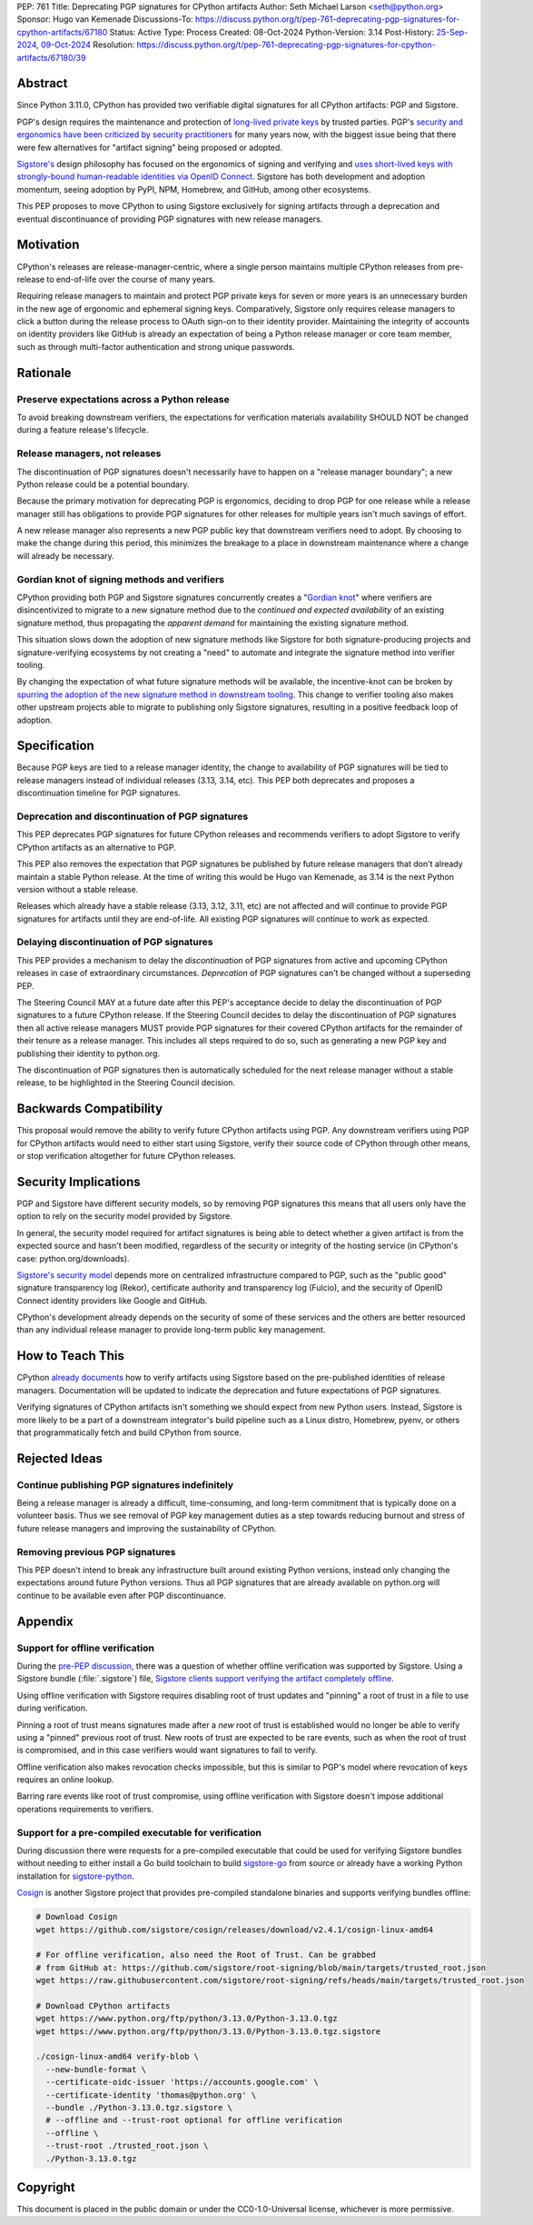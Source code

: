 PEP: 761
Title: Deprecating PGP signatures for CPython artifacts
Author: Seth Michael Larson <seth@python.org>
Sponsor: Hugo van Kemenade
Discussions-To: https://discuss.python.org/t/pep-761-deprecating-pgp-signatures-for-cpython-artifacts/67180
Status: Active
Type: Process
Created: 08-Oct-2024
Python-Version: 3.14
Post-History: `25-Sep-2024 <https://discuss.python.org/t/pre-pep-discussion-stop-providing-gpg-signatures-for-cpython-artifacts/65058>`__, `09-Oct-2024 <https://discuss.python.org/t/pep-761-deprecating-pgp-signatures-for-cpython-artifacts/67180>`__
Resolution: https://discuss.python.org/t/pep-761-deprecating-pgp-signatures-for-cpython-artifacts/67180/39

Abstract
========

Since Python 3.11.0, CPython has provided two verifiable digital signatures
for all CPython artifacts: PGP and Sigstore.

PGP's design requires the maintenance and protection of `long-lived private
keys <https://words.filippo.io/giving-up-on-long-term-pgp/>`_ by trusted
parties. PGP's `security and ergonomics have been criticized by security
practitioners <https://www.latacora.com/blog/2019/07/16/the-pgp-problem/>`_
for many years now, with the biggest issue being that there were few
alternatives for "artifact signing" being proposed or adopted.

`Sigstore's <https://docs.sigstore.dev>`_ design philosophy has focused on the
ergonomics of signing and verifying and `uses short-lived keys with
strongly-bound human-readable identities via OpenID Connect <https://docs.sigstore.dev/#how-sigstore-works>`_.
Sigstore has both development and adoption momentum, seeing adoption by PyPI,
NPM, Homebrew, and GitHub, among other ecosystems.

This PEP proposes to move CPython to using Sigstore exclusively for signing
artifacts through a deprecation and eventual discontinuance of providing PGP
signatures with new release managers.

Motivation
==========

CPython's releases are release-manager-centric, where a single person
maintains multiple CPython releases from pre-release to end-of-life over the
course of many years.

Requiring release managers to maintain and protect PGP private keys for seven
or more years is an unnecessary burden in the new age of ergonomic and
ephemeral signing keys. Comparatively, Sigstore only requires release managers
to click a button during the release process to OAuth sign-on to their
identity provider. Maintaining the integrity of accounts on identity providers
like GitHub is already an expectation of being a Python release manager or
core team member, such as through multi-factor authentication and strong
unique passwords.

Rationale
=========

Preserve expectations across a Python release
---------------------------------------------

To avoid breaking downstream verifiers, the expectations for verification
materials availability SHOULD NOT be changed during a feature release's
lifecycle.

Release managers, not releases
------------------------------

The discontinuation of PGP signatures doesn't necessarily have to happen
on a "release manager boundary"; a new Python release could be a potential
boundary.

Because the primary motivation for deprecating PGP is ergonomics, deciding
to drop PGP for one release while a release manager still has obligations to
provide PGP signatures for other releases for multiple years isn't much
savings of effort.

A new release manager also represents a new PGP public key that downstream
verifiers need to adopt. By choosing to make the change during this period,
this minimizes the breakage to a place in downstream maintenance where a
change will already be necessary.

Gordian knot of signing methods and verifiers
---------------------------------------------

CPython providing both PGP and Sigstore signatures concurrently creates a
"`Gordian knot <https://en.wikipedia.org/wiki/Gordian_Knot>`_" where
verifiers are disincentivized to migrate to a new signature method due to the
*continued and expected availability* of an existing signature method, thus
propagating the *apparent demand* for maintaining the existing signature
method.

This situation slows down the adoption of new signature methods like Sigstore for
both signature-producing projects and signature-verifying ecosystems by not
creating a "need" to automate and integrate the signature method into verifier
tooling.

By changing the expectation of what future signature methods will be
available, the incentive-knot can be broken by `spurring the adoption of the
new signature method in downstream tooling <https://lists.debian.org/debian-devel/2024/10/msg00025.html>`_.
This change to verifier tooling also makes other upstream projects able to
migrate to publishing only Sigstore signatures, resulting in a positive
feedback loop of adoption.

Specification
=============

Because PGP keys are tied to a release manager identity, the change to
availability of PGP signatures will be tied to release managers instead of
individual releases (3.13, 3.14, etc). This PEP both deprecates and proposes
a discontinuation timeline for PGP signatures.

Deprecation and discontinuation of PGP signatures
-------------------------------------------------

This PEP deprecates PGP signatures for future CPython releases and recommends
verifiers to adopt Sigstore to verify CPython artifacts as an alternative to
PGP.

This PEP also removes the expectation that PGP signatures be published by
future release managers that don't already maintain a stable Python release.
At the time of writing this would be Hugo van Kemenade, as 3.14 is the next
Python version without a stable release.

Releases which already have a stable release (3.13, 3.12, 3.11, etc) are not
affected and will continue to provide PGP signatures for artifacts until they
are end-of-life. All existing PGP signatures will continue to work as
expected.

Delaying discontinuation of PGP signatures
------------------------------------------

This PEP provides a mechanism to delay the *discontinuation* of PGP signatures
from active and upcoming CPython releases in case of extraordinary
circumstances. *Deprecation* of PGP signatures can't be changed without a
superseding PEP.

The Steering Council MAY at a future date after this PEP's acceptance decide
to delay the discontinuation of PGP signatures to a future CPython release.
If the Steering Council decides to delay the discontinuation of PGP signatures
then all active release managers MUST provide PGP signatures for their covered
CPython artifacts for the remainder of their tenure as a release manager. This
includes all steps required to do so, such as generating a new PGP key and
publishing their identity to python.org.

The discontinuation of PGP signatures then is automatically scheduled for the
next release manager without a stable release, to be highlighted in the
Steering Council decision.

Backwards Compatibility
=======================

This proposal would remove the ability to verify future CPython artifacts
using PGP. Any downstream verifiers using PGP for CPython artifacts would
need to either start using Sigstore, verify their source code of CPython
through other means, or stop verification altogether for future CPython
releases.

Security Implications
=====================

PGP and Sigstore have different security models, so by removing PGP
signatures this means that all users only have the option to rely on the
security model provided by Sigstore.

In general, the security model required for artifact signatures is being
able to detect whether a given artifact is from the expected source and
hasn't been modified, regardless of the security or integrity of the hosting
service (in CPython's case: python.org/downloads).

`Sigstore's security model <https://docs.sigstore.dev/about/security/>`_
depends more on centralized infrastructure compared to PGP, such as the
"public good" signature transparency log (Rekor), certificate authority and
transparency log (Fulcio), and the security of OpenID Connect identity
providers like Google and GitHub.

CPython's development already depends on the security of some of these
services and the others are better resourced than any individual release
manager to provide long-term public key management.

How to Teach This
=================

CPython `already documents <https://www.python.org/downloads/metadata/sigstore/>`_
how to verify artifacts using Sigstore based on the pre-published identities
of release managers. Documentation will be updated to indicate the deprecation
and future expectations of PGP signatures.

Verifying signatures of CPython artifacts isn't something we should expect
from new Python users. Instead, Sigstore is more likely to be a part of a
downstream integrator's build pipeline such as a Linux distro, Homebrew, pyenv,
or others that programmatically fetch and build CPython from source.

Rejected Ideas
==============

Continue publishing PGP signatures indefinitely
-----------------------------------------------

Being a release manager is already a difficult, time-consuming, and long-term
commitment that is typically done on a volunteer basis. Thus we see removal
of PGP key management duties as a step towards reducing burnout and stress
of future release managers and improving the sustainability of CPython.

Removing previous PGP signatures
--------------------------------

This PEP doesn't intend to break any infrastructure built around existing Python
versions, instead only changing the expectations around future Python versions.
Thus all PGP signatures that are already available on python.org will continue
to be available even after PGP discontinuance.

Appendix
========

Support for offline verification
--------------------------------

During the `pre-PEP discussion <https://discuss.python.org/t/pre-pep-discussion-stop-providing-gpg-signatures-for-cpython-artifacts/65058>`_,
there was a question of whether offline verification was supported by
Sigstore. Using a Sigstore bundle (:file:`.sigstore`) file, `Sigstore clients
support verifying the artifact completely offline <https://discuss.python.org/t/pre-pep-discussion-stop-providing-gpg-signatures-for-cpython-artifacts/65058/9>`_.

Using offline verification with Sigstore requires disabling root of trust
updates and "pinning" a root of trust in a file to use during verification.

Pinning a root of trust means signatures made after a *new* root of trust
is established would no longer be able to verify using a "pinned" previous
root of trust. New roots of trust are expected to be rare events, such as
when the root of trust is compromised, and in this case verifiers would
want signatures to fail to verify.

Offline verification also makes revocation checks impossible, but this
is similar to PGP's model where revocation of keys requires an online lookup.

Barring rare events like root of trust compromise, using offline verification
with Sigstore doesn't impose additional operations requirements to verifiers.

Support for a pre-compiled executable for verification
------------------------------------------------------

During discussion there were requests for a pre-compiled executable that could
be used for verifying Sigstore bundles without needing to either install
a Go build toolchain to build `sigstore-go <https://github.com/sigstore/sigstore-go>`_
from source or already have a working Python installation for
`sigstore-python <https://github.com/sigstore/sigstore-python/>`_.

`Cosign <https://github.com/sigstore/cosign/>`_ is another Sigstore project
that provides pre-compiled standalone binaries and supports verifying bundles
offline:

.. code-block::

    # Download Cosign
    wget https://github.com/sigstore/cosign/releases/download/v2.4.1/cosign-linux-amd64

    # For offline verification, also need the Root of Trust. Can be grabbed
    # from GitHub at: https://github.com/sigstore/root-signing/blob/main/targets/trusted_root.json
    wget https://raw.githubusercontent.com/sigstore/root-signing/refs/heads/main/targets/trusted_root.json

    # Download CPython artifacts
    wget https://www.python.org/ftp/python/3.13.0/Python-3.13.0.tgz
    wget https://www.python.org/ftp/python/3.13.0/Python-3.13.0.tgz.sigstore

    ./cosign-linux-amd64 verify-blob \
      --new-bundle-format \
      --certificate-oidc-issuer 'https://accounts.google.com' \
      --certificate-identity 'thomas@python.org' \
      --bundle ./Python-3.13.0.tgz.sigstore \
      # --offline and --trust-root optional for offline verification
      --offline \
      --trust-root ./trusted_root.json \
      ./Python-3.13.0.tgz

Copyright
=========

This document is placed in the public domain or under the
CC0-1.0-Universal license, whichever is more permissive.
